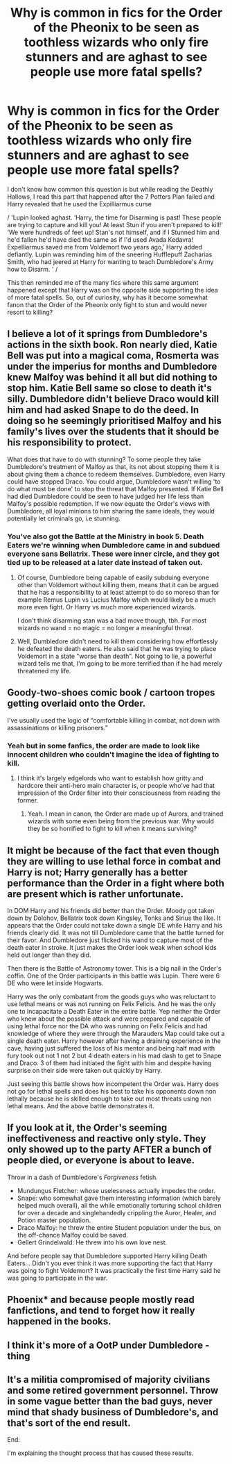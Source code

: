 #+TITLE: Why is common in fics for the Order of the Pheonix to be seen as toothless wizards who only fire stunners and are aghast to see people use more fatal spells?

* Why is common in fics for the Order of the Pheonix to be seen as toothless wizards who only fire stunners and are aghast to see people use more fatal spells?
:PROPERTIES:
:Author: Ohm_0_
:Score: 34
:DateUnix: 1583908251.0
:DateShort: 2020-Mar-11
:FlairText: Discussion
:END:
I don't know how common this question is but while reading the Deathly Hallows, I read this part that happened after the 7 Potters Plan failed and Harry revealed that he used the Expilliarmus curse

/ 'Lupin looked aghast. ‘Harry, the time for Disarming is past! These people are trying to capture and kill you! At least Stun if you aren't prepared to kill!' ‘We were hundreds of feet up! Stan's not himself, and if I Stunned him and he'd fallen he'd have died the same as if I'd used Avada Kedavra! Expelliarmus saved me from Voldemort two years ago,' Harry added defiantly. Lupin was reminding him of the sneering Hufflepuff Zacharias Smith, who had jeered at Harry for wanting to teach Dumbledore's Army how to Disarm. ' /

This then reminded me of the many fics where this same argument happened except that Harry was on the opposite side supporting the idea of more fatal spells. So, out of curiosity, why has it become somewhat fanon that the Order of the Pheonix only fight to stun and would never resort to killing?


** I believe a lot of it springs from Dumbledore's actions in the sixth book. Ron nearly died, Katie Bell was put into a magical coma, Rosmerta was under the imperius for months and Dumbledore knew Malfoy was behind it all but did nothing to stop him. Katie Bell same so close to death it's silly. Dumbledore didn't believe Draco would kill him and had asked Snape to do the deed. In doing so he seemingly prioritised Malfoy and his family's lives over the students that it should be his responsibility to protect.

What does that have to do with stunning? To some people they take Dumbledore's treatment of Malfoy as that, its not about stopping them it is about giving them a chance to redeem themselves. Dumbledore, even Harry could have stopped Draco. You could argue, Dumbledore wasn't willing 'to do what must be done' to stop the threat that Malfoy presented. If Katie Bell had died Dumbledore could be seen to have judged her life less than Malfoy's possible redemption. If we now equate the Order's views with Dumbledore, all loyal minions to him sharing the same ideals, they would potentially let criminals go, i.e stunning.
:PROPERTIES:
:Author: herO_wraith
:Score: 30
:DateUnix: 1583935622.0
:DateShort: 2020-Mar-11
:END:

*** You've also got the Battle at the Ministry in book 5. Death Eaters we're winning when Dumbledore came in and subdued everyone sans Bellatrix. These were inner circle, and they got tied up to be released at a later date instead of taken out.
:PROPERTIES:
:Author: streakermaximus
:Score: 18
:DateUnix: 1583941381.0
:DateShort: 2020-Mar-11
:END:

**** Of course, Dumbledore being capable of easily subduing everyone other than Voldemort without killing them, means that it can be argued that he has a responsibility to at least attempt to do so moreso than for example Remus Lupin vs Lucius Malfoy which would likely be a much more even fight. Or Harry vs much more experienced wizards.

I don't think disarming stan was a bad move though, tbh. For most wizards no wand = no magic = no longer a meaningful threat.
:PROPERTIES:
:Author: corwinicewolf
:Score: 8
:DateUnix: 1583965985.0
:DateShort: 2020-Mar-12
:END:


**** Well, Dumbledore didn't need to kill them considering how effortlessly he defeated the death eaters. He also said that he was trying to place Voldemort in a state "worse than death". Not going to lie, a powerful wizard tells me that, I'm going to be more terrified than if he had merely threatened my life.
:PROPERTIES:
:Author: Impossible-Poetry
:Score: 7
:DateUnix: 1583972958.0
:DateShort: 2020-Mar-12
:END:


** Goody-two-shoes comic book / cartoon tropes getting overlaid onto the Order.

I've usually used the logic of “comfortable killing in combat, not down with assassinations or killing prisoners.”
:PROPERTIES:
:Author: Notus_Oren
:Score: 18
:DateUnix: 1583908531.0
:DateShort: 2020-Mar-11
:END:

*** Yeah but in some fanfics, the order are made to look like innocent children who couldn't imagine the idea of fighting to kill.
:PROPERTIES:
:Author: Ohm_0_
:Score: 8
:DateUnix: 1583908662.0
:DateShort: 2020-Mar-11
:END:

**** I think it's largely edgelords who want to establish how gritty and hardcore their anti-hero main character is, or people who've had that impression of the Order filter into their consciousness from reading the former.
:PROPERTIES:
:Author: Notus_Oren
:Score: 16
:DateUnix: 1583908738.0
:DateShort: 2020-Mar-11
:END:

***** Yeah. I mean in canon, the Order are made up of Aurors, and trained wizards with some even being from the previous war. Why would they be so horrified to fight to kill when it means surviving?
:PROPERTIES:
:Author: Ohm_0_
:Score: 9
:DateUnix: 1583908897.0
:DateShort: 2020-Mar-11
:END:


** It might be because of the fact that even though they are willing to use lethal force in combat and Harry is not; Harry generally has a better performance than the Order in a fight where both are present which is rather unfortunate.

In DOM Harry and his friends did better than the Order. Moody got taken down by Dolohov, Bellatrix took down Kingsley, Tonks and Sirius the like. It appears that the Order could not take down a single DE while Harry and his friends clearly did. It was not till Dumbledore came that the battle turned for their favor. And Dumbledore just flicked his wand to capture most of the death eater in stroke. It just makes the Order look weak when school kids held out longer than they did.

Then there is the Battle of Astronomy tower. This is a big nail in the Order's coffin. One of the Order participants in this battle was Lupin. There were 6 DE who were let inside Hogwarts.

Harry was the only combatant from the goods guys who was reluctant to use lethal means or was not running on Felix Felicis. And he was the only one to incapacitate a Death Eater in the entire battle. Yep neither the Order who knew about the possible attack and were prepared and capable of using lethal force nor the DA who was running on Felix Felicis and had knowledge of where they were through the Marauders Map could take out a single death eater. Harry however after having a draining experience in the cave, having just suffered the loss of his mentor and being half mad with fury took out not 1 not 2 but 4 death eaters in his mad dash to get to Snape and Draco. 3 of them had initiated the fight with him and despite having surprise on their side were taken out quickly by Harry.

Just seeing this battle shows how incompetent the Order was. Harry does not go for lethal spells and does his best to take his opponents down non lethally because he is skilled enough to take out most threats using non lethal means. And the above battle demonstrates it.
:PROPERTIES:
:Author: HHrPie
:Score: 10
:DateUnix: 1583938146.0
:DateShort: 2020-Mar-11
:END:


** If you look at it, the Order's seeming ineffectiveness and reactive only style. They only showed up to the party AFTER a bunch of people died, or everyone is about to leave.

Throw in a dash of Dumbledore's /Forgiveness/ fetish.

- Mundungus Fletcher: whose uselessness actually impedes the order.
- Snape: who somewhat gave them interesting information (which barely helped much overall), all the while emotionally torturing school children for over a decade and singlehandedly crippling the Auror, Healer, and Potion master population.
- Draco Malfoy: he threw the entire Student population under the bus, on the off-chance Malfoy could be saved.
- Gellert Grindelwald: He threw into his own love nest.

And before people say that Dumbledore supported Harry killing Death Eaters... Didn't you ever think it was more supporting the fact that Harry was going to fight Voldemort? It was practically the first time Harry said he was going to participate in the war.
:PROPERTIES:
:Author: Nyanmaru_San
:Score: 7
:DateUnix: 1583947537.0
:DateShort: 2020-Mar-11
:END:


** Phoenix* and because people mostly read fanfictions, and tend to forget how it really happened in the books.
:PROPERTIES:
:Author: luminphoenix
:Score: 1
:DateUnix: 1583923452.0
:DateShort: 2020-Mar-11
:END:


** I think it's more of a OotP under Dumbledore -thing
:PROPERTIES:
:Author: RexCaldoran
:Score: 1
:DateUnix: 1583951500.0
:DateShort: 2020-Mar-11
:END:


** It's a militia compromised of majority civilians and some retired government personnel. Throw in some vague better than the bad guys, never mind that shady business of Dumbledore's, and that's sort of the end result.

End:

I'm explaining the thought process that has caused these results.
:PROPERTIES:
:Author: PompadourWampus
:Score: 1
:DateUnix: 1584050282.0
:DateShort: 2020-Mar-13
:END:
